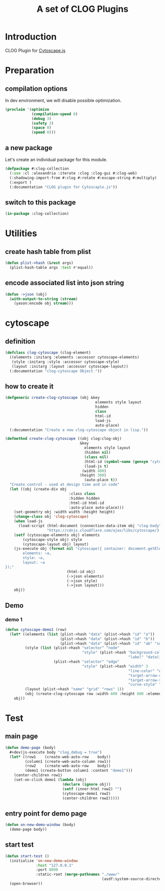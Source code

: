 # -*- Mode: POLY-ORG ;-*- ---
#+Title: A set of CLOG Plugins
#+OPTIONS: tex:t toc:2 \n:nil @:t ::t |:t ^:nil -:t f:t *:t <:t
#+STARTUP: latexpreview
#+STARTUP: noindent
#+STARTUP: inlineimages
#+PROPERTY: literate-lang lisp
#+PROPERTY: literate-load yes
#+PROPERTY: literate-insert-header no
#+STARTUP: entitiespretty
* Table of Contents                                               :noexport:TOC:
- [[#introduction][Introduction]]
- [[#preparation][Preparation]]
  - [[#compilation-options][compilation options]]
  - [[#a-new-package][a new package]]
  - [[#switch-to-this-package][switch to this package]]
- [[#utilities][Utilities]]
  - [[#create-hash-table-from-plist][create hash table from plist]]
  - [[#encode-associated-list-into-json-string][encode associated list into json string]]
- [[#cytoscape][cytoscape]]
  - [[#definition][definition]]
  - [[#how-to-create-it][how to create it]]
  - [[#demo][Demo]]
    - [[#demo-1][demo 1]]
- [[#test][Test]]
  - [[#main-page][main page]]
  - [[#entry-point-for-demo-page][entry point for demo page]]
  - [[#start-test][start test]]

* Introduction
CLOG Plugin for [[https://js.cytoscape.org/][Cytoscape.js]]
* Preparation
** compilation options
In dev environment, we will disable possible optimization.
#+BEGIN_SRC lisp :load dev
(proclaim '(optimize
            (compilation-speed 0)
            (debug 3)
            (safety 3)
            (space 0)
            (speed 0)))
#+END_SRC
** a new package
Let's create an individual package for this module.
#+BEGIN_SRC lisp
(defpackage #:clog-collection
  (:use :cl :alexandria :iterate :clog :clog-gui #:clog-web)
  (:shadowing-import-from #:clog #:rotate #:escape-string #:multiply)
  (:export )
  (:documentation "CLOG plugin for Cytoscaple.js"))
#+END_SRC
** switch to this package
#+BEGIN_SRC lisp
(in-package :clog-collection)
#+END_SRC
* Utilities
** create hash table from plist
#+BEGIN_SRC lisp
(defun plist->hash (&rest args)
  (plist-hash-table args :test #'equal))
#+END_SRC

** encode associated list into json string
#+BEGIN_SRC lisp
(defun ->json (obj)
  (with-output-to-string (stream)
    (yason:encode obj stream)))
#+END_SRC

* cytoscape
** definition
#+BEGIN_SRC lisp
(defclass clog-cytoscape (clog-element)
  ((elements :initarg :elements :accessor cytoscape-elements)
   (style :initarg :style :accessor cytoscape-style)
   (layout :initarg :layout :accessor cytoscape-layout))
  (:documentation "clog-cytoscape Object."))
#+END_SRC
** how to create it
#+BEGIN_SRC lisp
(defgeneric create-clog-cytoscape (obj &key
                                         elements style layout
                                         hidden
                                         class
                                         html-id
                                         load-js
                                         auto-place)
  (:documentation "Create a new clog-cytoscape object in lisp."))

(defmethod create-clog-cytoscape ((obj clog:clog-obj)
                                  &key
                                    elements style layout
                                    (hidden nil)
                                    (class nil)
                                    (html-id (symbol-name (gensym "cytoscape")))
                                    (load-js t)
                                   (width 400)
                                  (height 300)
                                    (auto-place t))
  "Create control - used at design time and in code"
  (let ((obj (create-div obj
                             :class class
                             :hidden hidden
                             :html-id html-id
                             :auto-place auto-place)))
    (set-geometry obj :width width :height height)
    (change-class obj 'clog-cytoscape)
    (when load-js
      (load-script (html-document (connection-data-item obj "clog-body"))
                   "https://cdnjs.cloudflare.com/ajax/libs/cytoscape/3.25.0/cytoscape.min.js"))
    (setf (cytoscape-elements obj) elements
        (cytoscape-style obj) style
        (cytoscape-layout obj) layout)
    (js-execute obj (format nil "cytoscape({ container: document.getElementById('~a'),
        elements: ~a,
        style: ~a,
        layout: ~a
});"
                            (html-id obj)
                            (->json elements)
                            (->json style)
                            (->json layout)))
    obj))
#+END_SRC
** Demo
*** demo 1
#+BEGIN_SRC lisp
(defun cytoscape-demo1 (row)
  (let* ((elements (list (plist->hash "data" (plist->hash "id" "a"))
                         (plist->hash "data" (plist->hash "id" "b"))
                         (plist->hash "data" (plist->hash "id" "ab" "source" "a" "target" "b"))))
         (style (list (plist->hash "selector" "node"
                                   "style" (plist->hash "background-color" "#666"
                                                        "label" "data(id)"))
                      (plist->hash "selector" "edge"
                                   "style" (plist->hash "width" 3
                                                        "line-color" "#ccc"
                                                        "target-arrow-color" "#ccc"
                                                        "target-arrow-shape" "triangle"
                                                        "curve-style" "bezier"))))
         (layout (plist->hash "name" "grid" "rows" 1))
         (obj (create-clog-cytoscape row :width 600 :height 600 :elements elements :style style :layout layout :load-js nil)))
    obj))
#+END_SRC


* Test
** main page
#+BEGIN_SRC lisp
(defun demo-page (body)
  #+dev(js-execute body "clog_debug = true")
  (let* ((row1    (create-web-auto-row    body))
         (column1 (create-web-auto-column row1))
         (row2    (create-web-auto-row    body))
         (demo1 (create-button column1 :content "demo1")))
    (center-children row1)
    (set-on-click demo1 (lambda (obj)
                          (declare (ignore obj))
                          (setf (inner-html row2) "")
                          (cytoscape-demo1 row2)
                          (center-children row2)))))
#+END_SRC
** entry point for demo page
#+BEGIN_SRC lisp
(defun on-new-demo-window (body)
  (demo-page body))
#+END_SRC
** start test
#+BEGIN_SRC lisp
(defun start-test ()
  (initialize 'on-new-demo-window
              :host "127.0.0.1"
              :port 8090
              :static-root (merge-pathnames "./www/"
                                            (asdf:system-source-directory :clog-collection)))
  (open-browser))
#+END_SRC

